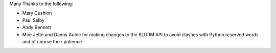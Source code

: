 Many Thanks to the following:

* Mary Cushion
* Paul Selby
* Andy Bennett
* Moe Jette and Danny Auble for making changes to the SLURM API to avoid clashes with Python reserved words and of course their patience
